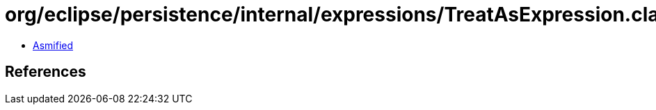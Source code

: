 = org/eclipse/persistence/internal/expressions/TreatAsExpression.class

 - link:TreatAsExpression-asmified.java[Asmified]

== References

